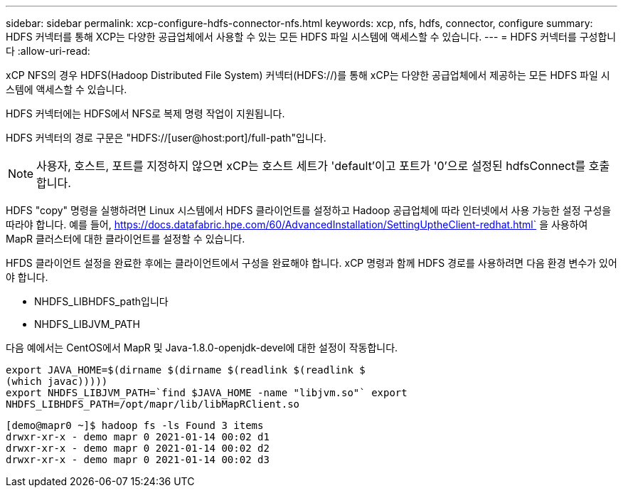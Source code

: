---
sidebar: sidebar 
permalink: xcp-configure-hdfs-connector-nfs.html 
keywords: xcp, nfs, hdfs, connector, configure 
summary: HDFS 커넥터를 통해 XCP는 다양한 공급업체에서 사용할 수 있는 모든 HDFS 파일 시스템에 액세스할 수 있습니다. 
---
= HDFS 커넥터를 구성합니다
:allow-uri-read: 


[role="lead"]
xCP NFS의 경우 HDFS(Hadoop Distributed File System) 커넥터(HDFS://)를 통해 xCP는 다양한 공급업체에서 제공하는 모든 HDFS 파일 시스템에 액세스할 수 있습니다.

HDFS 커넥터에는 HDFS에서 NFS로 복제 명령 작업이 지원됩니다.

HDFS 커넥터의 경로 구문은 "HDFS://[user@host:port]/full-path"입니다.


NOTE: 사용자, 호스트, 포트를 지정하지 않으면 xCP는 호스트 세트가 'default'이고 포트가 '0'으로 설정된 hdfsConnect를 호출합니다.

HDFS "copy" 명령을 실행하려면 Linux 시스템에서 HDFS 클라이언트를 설정하고 Hadoop 공급업체에 따라 인터넷에서 사용 가능한 설정 구성을 따라야 합니다. 예를 들어, https://docs.datafabric.hpe.com/60/AdvancedInstallation/SettingUptheClient-redhat.html` 을 사용하여 MapR 클러스터에 대한 클라이언트를 설정할 수 있습니다.

HFDS 클라이언트 설정을 완료한 후에는 클라이언트에서 구성을 완료해야 합니다. xCP 명령과 함께 HDFS 경로를 사용하려면 다음 환경 변수가 있어야 합니다.

* NHDFS_LIBHDFS_path입니다
* NHDFS_LIBJVM_PATH


다음 예에서는 CentOS에서 MapR 및 Java-1.8.0-openjdk-devel에 대한 설정이 작동합니다.

[listing]
----
export JAVA_HOME=$(dirname $(dirname $(readlink $(readlink $
(which javac)))))
export NHDFS_LIBJVM_PATH=`find $JAVA_HOME -name "libjvm.so"` export
NHDFS_LIBHDFS_PATH=/opt/mapr/lib/libMapRClient.so
----
[listing]
----
[demo@mapr0 ~]$ hadoop fs -ls Found 3 items
drwxr-xr-x - demo mapr 0 2021-01-14 00:02 d1
drwxr-xr-x - demo mapr 0 2021-01-14 00:02 d2
drwxr-xr-x - demo mapr 0 2021-01-14 00:02 d3
----